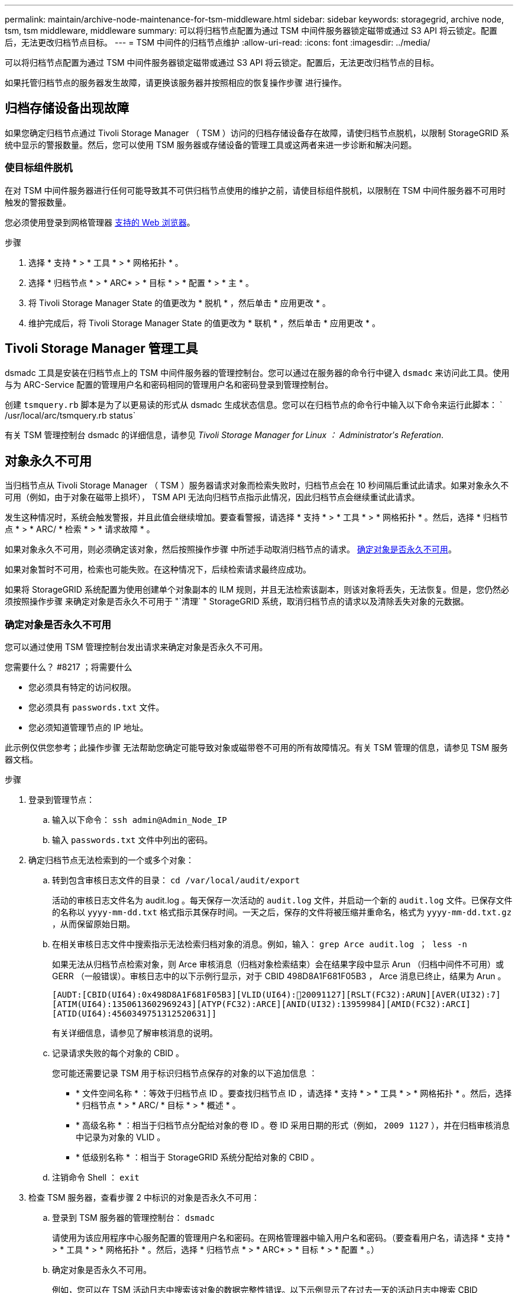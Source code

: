 ---
permalink: maintain/archive-node-maintenance-for-tsm-middleware.html 
sidebar: sidebar 
keywords: storagegrid, archive node, tsm, tsm middleware, middleware 
summary: 可以将归档节点配置为通过 TSM 中间件服务器锁定磁带或通过 S3 API 将云锁定。配置后，无法更改归档节点目标。 
---
= TSM 中间件的归档节点维护
:allow-uri-read: 
:icons: font
:imagesdir: ../media/


[role="lead"]
可以将归档节点配置为通过 TSM 中间件服务器锁定磁带或通过 S3 API 将云锁定。配置后，无法更改归档节点的目标。

如果托管归档节点的服务器发生故障，请更换该服务器并按照相应的恢复操作步骤 进行操作。



== 归档存储设备出现故障

如果您确定归档节点通过 Tivoli Storage Manager （ TSM ）访问的归档存储设备存在故障，请使归档节点脱机，以限制 StorageGRID 系统中显示的警报数量。然后，您可以使用 TSM 服务器或存储设备的管理工具或这两者来进一步诊断和解决问题。



=== 使目标组件脱机

在对 TSM 中间件服务器进行任何可能导致其不可供归档节点使用的维护之前，请使目标组件脱机，以限制在 TSM 中间件服务器不可用时触发的警报数量。

您必须使用登录到网格管理器 xref:../admin/web-browser-requirements.adoc[支持的 Web 浏览器]。

.步骤
. 选择 * 支持 * > * 工具 * > * 网格拓扑 * 。
. 选择 * 归档节点 * > * ARC* > * 目标 * > * 配置 * > * 主 * 。
. 将 Tivoli Storage Manager State 的值更改为 * 脱机 * ，然后单击 * 应用更改 * 。
. 维护完成后，将 Tivoli Storage Manager State 的值更改为 * 联机 * ，然后单击 * 应用更改 * 。




== Tivoli Storage Manager 管理工具

dsmadc 工具是安装在归档节点上的 TSM 中间件服务器的管理控制台。您可以通过在服务器的命令行中键入 `dsmadc` 来访问此工具。使用与为 ARC-Service 配置的管理用户名和密码相同的管理用户名和密码登录到管理控制台。

创建 `tsmquery.rb` 脚本是为了以更易读的形式从 dsmadc 生成状态信息。您可以在归档节点的命令行中输入以下命令来运行此脚本： ` /usr/local/arc/tsmquery.rb status`

有关 TSM 管理控制台 dsmadc 的详细信息，请参见 _Tivoli Storage Manager for Linux ： Administratorʹs Referation_.



== 对象永久不可用

当归档节点从 Tivoli Storage Manager （ TSM ）服务器请求对象而检索失败时，归档节点会在 10 秒间隔后重试此请求。如果对象永久不可用（例如，由于对象在磁带上损坏）， TSM API 无法向归档节点指示此情况，因此归档节点会继续重试此请求。

发生这种情况时，系统会触发警报，并且此值会继续增加。要查看警报，请选择 * 支持 * > * 工具 * > * 网格拓扑 * 。然后，选择 * 归档节点 * > * ARC/ * 检索 * > * 请求故障 * 。

如果对象永久不可用，则必须确定该对象，然后按照操作步骤 中所述手动取消归档节点的请求。 <<determining_objects_permanently_unavailable,确定对象是否永久不可用>>。

如果对象暂时不可用，检索也可能失败。在这种情况下，后续检索请求最终应成功。

如果将 StorageGRID 系统配置为使用创建单个对象副本的 ILM 规则，并且无法检索该副本，则该对象将丢失，无法恢复。但是，您仍然必须按照操作步骤 来确定对象是否永久不可用于 "`清理` " StorageGRID 系统，取消归档节点的请求以及清除丢失对象的元数据。



=== 确定对象是否永久不可用

您可以通过使用 TSM 管理控制台发出请求来确定对象是否永久不可用。

.您需要什么？ #8217 ；将需要什么
* 您必须具有特定的访问权限。
* 您必须具有 `passwords.txt` 文件。
* 您必须知道管理节点的 IP 地址。


此示例仅供您参考；此操作步骤 无法帮助您确定可能导致对象或磁带卷不可用的所有故障情况。有关 TSM 管理的信息，请参见 TSM 服务器文档。

.步骤
. 登录到管理节点：
+
.. 输入以下命令： `ssh admin@Admin_Node_IP`
.. 输入 `passwords.txt` 文件中列出的密码。


. 确定归档节点无法检索到的一个或多个对象：
+
.. 转到包含审核日志文件的目录： `cd /var/local/audit/export`
+
活动的审核日志文件名为 audit.log 。每天保存一次活动的 `audit.log` 文件，并启动一个新的 `audit.log` 文件。已保存文件的名称以 `yyyy-mm-dd.txt` 格式指示其保存时间。一天之后，保存的文件将被压缩并重命名，格式为 `yyyy-mm-dd.txt.gz` ，从而保留原始日期。

.. 在相关审核日志文件中搜索指示无法检索归档对象的消息。例如，输入： `grep Arce audit.log ； less -n`
+
如果无法从归档节点检索对象，则 Arce 审核消息（归档对象检索结束）会在结果字段中显示 Arun （归档中间件不可用）或 GERR （一般错误）。审核日志中的以下示例行显示，对于 CBID 498D8A1F681F05B3 ， Arce 消息已终止，结果为 Arun 。

+
[listing]
----
[AUDT:[CBID(UI64):0x498D8A1F681F05B3][VLID(UI64):20091127][RSLT(FC32):ARUN][AVER(UI32):7]
[ATIM(UI64):1350613602969243][ATYP(FC32):ARCE][ANID(UI32):13959984][AMID(FC32):ARCI]
[ATID(UI64):4560349751312520631]]
----
+
有关详细信息，请参见了解审核消息的说明。

.. 记录请求失败的每个对象的 CBID 。
+
您可能还需要记录 TSM 用于标识归档节点保存的对象的以下追加信息 ：

+
*** * 文件空间名称 * ：等效于归档节点 ID 。要查找归档节点 ID ，请选择 * 支持 * > * 工具 * > * 网格拓扑 * 。然后，选择 * 归档节点 * > * ARC/ * 目标 * > * 概述 * 。
*** * 高级名称 * ：相当于归档节点分配给对象的卷 ID 。卷 ID 采用日期的形式（例如， `2009 1127` ），并在归档审核消息中记录为对象的 VLID 。
*** * 低级别名称 * ：相当于 StorageGRID 系统分配给对象的 CBID 。


.. 注销命令 Shell ： `exit`


. 检查 TSM 服务器，查看步骤 2 中标识的对象是否永久不可用：
+
.. 登录到 TSM 服务器的管理控制台： `dsmadc`
+
请使用为该应用程序中心服务配置的管理用户名和密码。在网格管理器中输入用户名和密码。（要查看用户名，请选择 * 支持 * > * 工具 * > * 网格拓扑 * 。然后，选择 * 归档节点 * > * ARC* > * 目标 * > * 配置 * 。）

.. 确定对象是否永久不可用。
+
例如，您可以在 TSM 活动日志中搜索该对象的数据完整性错误。以下示例显示了在过去一天的活动日志中搜索 CBID `498D8A1F681F05B3` 的对象。

+
[listing]
----
> query actlog begindate=-1 search=276C14E94082CC69
12/21/2008 05:39:15 ANR0548W Retrieve or restore
failed for session 9139359 for node DEV-ARC-20 (Bycast ARC)
processing file space /19130020 4 for file /20081002/
498D8A1F681F05B3 stored as Archive - data
integrity error detected. (SESSION: 9139359)
>
----
+
根据错误的性质， CBID 可能不会记录在 TSM 活动日志中。您可能需要在日志中搜索请求失败前后的其他 TSM 错误。

.. 如果整个磁带永久不可用，请确定存储在该卷上的所有对象的 CBID ： `query content Tsm_Volume_Name`
+
其中 `TSM_Volume_Name` 是不可用磁带的 TSM 名称。以下是此命令的输出示例：

+
[listing]
----
 > query content TSM-Volume-Name
Node Name     Type Filespace  FSID Client's Name for File Name
------------- ---- ---------- ---- ----------------------------
DEV-ARC-20    Arch /19130020  216  /20081201/ C1D172940E6C7E12
DEV-ARC-20    Arch /19130020  216  /20081201/ F1D7FBC2B4B0779E
----
+
文件名` 的 `客户端名称与归档节点卷 ID （或 TSM "`high level name` " ）相同，后跟对象的 CBID （或 TSM "`low level name` " ）。也就是说， `Client 的 Name for File Name` 采用 ` /Archive Node 卷 ID /CBID` 的形式。在示例输出的第一行中，文件名` 的 `客户端名称是 ` /20081201/C1D172940E6C7E12` 。

+
另请记住， `文件空间` 是归档节点的节点 ID 。

+
要取消检索请求，您需要卷上存储的每个对象的 CBID 以及归档节点的节点 ID 。



. 对于永久不可用的每个对象，请取消检索请求并执行问题描述 a 命令，以通知 StorageGRID 系统对象副本已丢失：
+

IMPORTANT: 请谨慎使用 ADE 控制台。如果控制台使用不当，则可能会中断系统操作并损坏数据。请认真输入命令，并且只能使用此操作步骤 中记录的命令。

+
.. 如果尚未登录到归档节点，请按以下方式登录：
+
... 输入以下命令： `ssh admin@ grid_node_ip_`
... 输入 `passwords.txt` 文件中列出的密码。
... 输入以下命令切换到 root ： `su -`
... 输入 `passwords.txt` 文件中列出的密码。


.. 访问该 ARC 服务的 ADE 控制台： `telnet localhost 1409`
.. 取消对象的请求： ` /proc/BRTR/cancel -c CBID`
+
其中 `CBID` 是无法从 TSM 检索到的对象的标识符。

+
如果此对象的唯一副本位于磁带上，则 "`bulk retrretr检 索` " 请求将被取消，并显示消息 "`1 Requests cancelled` " 。如果对象的副本位于系统中的其他位置，则对象检索将由其他模块处理，因此对消息的响应为 "`0 Requests cancelled` " 。

.. 问题描述 一个命令，用于通知 StorageGRID 系统某个对象副本已丢失且必须创建另一个副本： ` /proc/CMSI/Object_Lost CBID node_ID`
+
其中， `CBID` 是无法从 TSM 服务器检索的对象的标识符， `node_ID` 是检索失败的归档节点的节点 ID 。

+
您必须为每个丢失的对象副本输入一个单独的命令：不支持输入 CBID 范围。

+
在大多数情况下， StorageGRID 系统会立即开始为对象数据创建更多副本，以确保系统的 ILM 策略得到遵守。

+
但是，如果对象的 ILM 规则指定只创建一个副本，而该副本现已丢失，则无法恢复该对象。在这种情况下，运行 `Object_Lost` 命令可从 StorageGRID 系统清除丢失对象的元数据。

+
当 `Object_Lost` 命令成功完成后，将返回以下消息：

+
[listing]
----
CLOC_LOST_ANS returned result ‘SUCS’
----
+

NOTE: ` /proc/CMSI/Object_Lost` 命令仅适用于归档节点上存储的丢失对象。

.. 退出 ADE 控制台： `exit`
.. 从归档节点中注销： `exit`


. 重置 StorageGRID 系统中的请求失败值：
+
.. 转到 * 归档节点 * > * ARC* > * 检索 * > * 配置 * ，然后选择 * 重置请求失败计数 * 。
.. 单击 * 应用更改 * 。




xref:../admin/index.adoc[管理 StorageGRID]

xref:../audit/index.adoc[查看审核日志]
